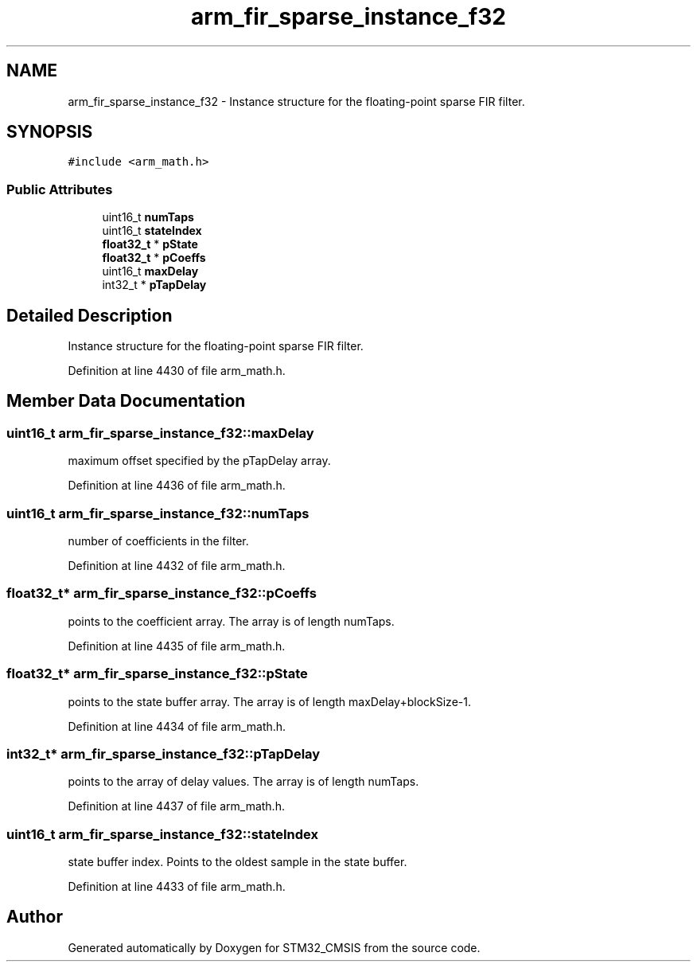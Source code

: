 .TH "arm_fir_sparse_instance_f32" 3 "Sun Apr 16 2017" "STM32_CMSIS" \" -*- nroff -*-
.ad l
.nh
.SH NAME
arm_fir_sparse_instance_f32 \- Instance structure for the floating-point sparse FIR filter\&.  

.SH SYNOPSIS
.br
.PP
.PP
\fC#include <arm_math\&.h>\fP
.SS "Public Attributes"

.in +1c
.ti -1c
.RI "uint16_t \fBnumTaps\fP"
.br
.ti -1c
.RI "uint16_t \fBstateIndex\fP"
.br
.ti -1c
.RI "\fBfloat32_t\fP * \fBpState\fP"
.br
.ti -1c
.RI "\fBfloat32_t\fP * \fBpCoeffs\fP"
.br
.ti -1c
.RI "uint16_t \fBmaxDelay\fP"
.br
.ti -1c
.RI "int32_t * \fBpTapDelay\fP"
.br
.in -1c
.SH "Detailed Description"
.PP 
Instance structure for the floating-point sparse FIR filter\&. 
.PP
Definition at line 4430 of file arm_math\&.h\&.
.SH "Member Data Documentation"
.PP 
.SS "uint16_t arm_fir_sparse_instance_f32::maxDelay"
maximum offset specified by the pTapDelay array\&. 
.PP
Definition at line 4436 of file arm_math\&.h\&.
.SS "uint16_t arm_fir_sparse_instance_f32::numTaps"
number of coefficients in the filter\&. 
.PP
Definition at line 4432 of file arm_math\&.h\&.
.SS "\fBfloat32_t\fP* arm_fir_sparse_instance_f32::pCoeffs"
points to the coefficient array\&. The array is of length numTaps\&. 
.PP
Definition at line 4435 of file arm_math\&.h\&.
.SS "\fBfloat32_t\fP* arm_fir_sparse_instance_f32::pState"
points to the state buffer array\&. The array is of length maxDelay+blockSize-1\&. 
.PP
Definition at line 4434 of file arm_math\&.h\&.
.SS "int32_t* arm_fir_sparse_instance_f32::pTapDelay"
points to the array of delay values\&. The array is of length numTaps\&. 
.PP
Definition at line 4437 of file arm_math\&.h\&.
.SS "uint16_t arm_fir_sparse_instance_f32::stateIndex"
state buffer index\&. Points to the oldest sample in the state buffer\&. 
.PP
Definition at line 4433 of file arm_math\&.h\&.

.SH "Author"
.PP 
Generated automatically by Doxygen for STM32_CMSIS from the source code\&.
